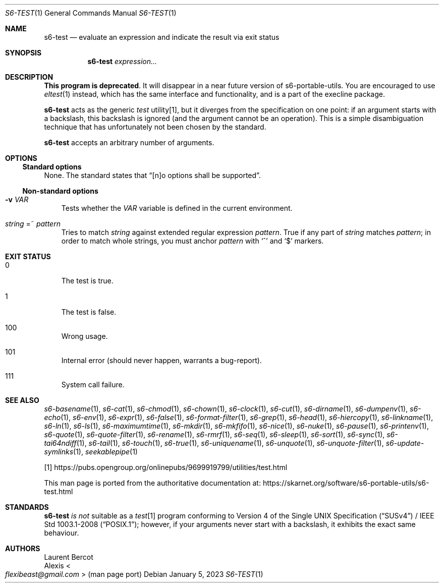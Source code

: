 .Dd January 5, 2023
.Dt S6-TEST 1
.Os
.Sh NAME
.Nm s6-test
.Nd evaluate an expression and indicate the result via exit status
.Sh SYNOPSIS
.Nm
.Ar expression...
.Sh DESCRIPTION
.Sy This program is deprecated .
It will disappear in a near future version of s6-portable-utils.
You are encouraged to use
.Xr eltest 1
instead, which has the same interface and functionality, and is a part
of the execline package.
.Pp
.Nm
acts as the generic
.Pa test\&
utility[1], but it diverges from the specification on one point: if an
argument starts with a backslash, this backslash is ignored (and the
argument cannot be an operation).
This is a simple disambiguation technique that has unfortunately not
been chosen by the standard.
.Pp
.Nm
accepts an arbitrary number of arguments.
.Sh OPTIONS
.Ss Standard options
None.
The standard states that
.Dq [n]o options shall be supported .
.Ss Non-standard options
.Bl -tag -width x
.It Fl v Ar VAR
Tests whether the
.Ar VAR
variable is defined in the current environment.
.It Ar string No =~ Ar pattern
Tries to match
.Ar string
against extended regular expression
.Ar pattern .
True if any part of
.Ar string
matches
.Ar pattern ;
in order to match whole strings, you must anchor
.Ar pattern
with
.Ql ^
and
.Ql $
markers.
.El
.Sh EXIT STATUS
.Bl -tag -width x
.It 0
The test is true.
.It 1
The test is false.
.It 100
Wrong usage.
.It 101
Internal error (should never happen, warrants a bug-report).
.It 111
System call failure.
.El
.Sh SEE ALSO
.Xr s6-basename 1 ,
.Xr s6-cat 1 ,
.Xr s6-chmod 1 ,
.Xr s6-chown 1 ,
.Xr s6-clock 1 ,
.Xr s6-cut 1 ,
.Xr s6-dirname 1 ,
.Xr s6-dumpenv 1 ,
.Xr s6-echo 1 ,
.Xr s6-env 1 ,
.Xr s6-expr 1 ,
.Xr s6-false 1 ,
.Xr s6-format-filter 1 ,
.Xr s6-grep 1 ,
.Xr s6-head 1 ,
.Xr s6-hiercopy 1 ,
.Xr s6-linkname 1 ,
.Xr s6-ln 1 ,
.Xr s6-ls 1 ,
.Xr s6-maximumtime 1 ,
.Xr s6-mkdir 1 ,
.Xr s6-mkfifo 1 ,
.Xr s6-nice 1 ,
.Xr s6-nuke 1 ,
.Xr s6-pause 1 ,
.Xr s6-printenv 1 ,
.Xr s6-quote 1 ,
.Xr s6-quote-filter 1 ,
.Xr s6-rename 1 ,
.Xr s6-rmrf 1 ,
.Xr s6-seq 1 ,
.Xr s6-sleep 1 ,
.Xr s6-sort 1 ,
.Xr s6-sync 1 ,
.Xr s6-tai64ndiff 1 ,
.Xr s6-tail 1 ,
.Xr s6-touch 1 ,
.Xr s6-true 1 ,
.Xr s6-uniquename 1 ,
.Xr s6-unquote 1 ,
.Xr s6-unquote-filter 1 ,
.Xr s6-update-symlinks 1 ,
.Xr seekablepipe 1
.Pp
[1]
.Lk https://pubs.opengroup.org/onlinepubs/9699919799/utilities/test.html
.Pp
This man page is ported from the authoritative documentation at:
.Lk https://skarnet.org/software/s6-portable-utils/s6-test.html
.Sh STANDARDS
.Nm
.Em is not
suitable as a
.Pa test Ns
[1] program conforming to
.St -susv4 /
.St -p1003.1-2008 ;
however, if your arguments never start with a backslash, it exhibits
the exact same behaviour.
.Sh AUTHORS
.An Laurent Bercot
.An Alexis Ao Mt flexibeast@gmail.com Ac (man page port)
